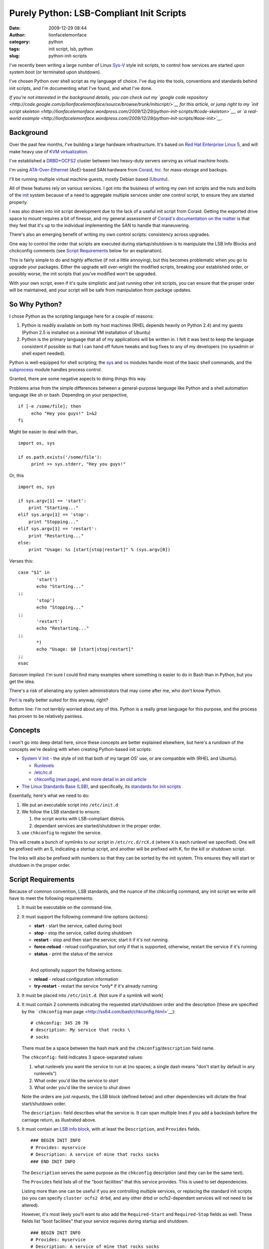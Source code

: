 Purely Python: LSB-Compliant Init Scripts
#########################################
:date: 2009-12-29 08:44
:author: lionfacelemonface
:category: python
:tags: init script, lsb, python
:slug: python-init-scripts

I've recently been writing a large number of Linux
`Sys-V <http://en.wikipedia.org/wiki/UNIX_System_V>`__ style init
scripts, to control how services are started upon system boot (or
terminated upon shutdown).

I've chosen Python over shell script as my language of choice. I've dug
into the tools, conventions and standards behind init scripts, and I'm
documenting what I've found, and what I've done.

*If you're not interested in the background details, you can check out
my `google code
repository <http://code.google.com/p/lionfacelemonface/source/browse/trunk/initscript/>`__
for this article, or jump right to my `init script
skeleton <http://lionfacelemonface.wordpress.com/2009/12/29/python-init-scripts/#code-skeleton>`__,
or `a real-world
example <http://lionfacelemonface.wordpress.com/2009/12/29/python-init-scripts/#aoe-init>`__.*

Background
----------

Over the past few months, I've building a large hardware infrastructure.
It's based on `Red Hat Enterprise Linux
5 <http://www.redhat.com/rhel/server/>`__, and will make heavy use of
`KVM virtualization <http://www.linux-kvm.org/page/Main_Page>`__.

I've established a
`DRBD <http://www.drbd.org/>`__\ +\ `OCFS2 <http://oss.oracle.com/projects/ocfs2/>`__
cluster between two heavy-duty servers serving as virtual machine hosts.

I'm using
`ATA-Over-Ethernet <http://en.wikipedia.org/wiki/ATA_over_Ethernet>`__
(AoE)-based SAN hardware from `Coraid, Inc. <http://www.coraid.com/>`__
for mass-storage and backups.

I'll be running multiple virtual machine guests, mostly Debian based
(`Ubuntu <http://www.ubuntu.com/>`__).

All of these features rely on various services. I got into the business
of writing my own init scripts and the nuts and bolts of the
`init <http://en.wikipedia.org/wiki/Init>`__ system because of a need to
aggregate multiple services under one control script, to ensure they are
started properly.

I was also drawn into init script development due to the lack of a
useful init script from Coraid. Getting the exported drive space to
mount requires a bit of finesse, and my general assessment of `Coraid's
documentation on the
matter <http://www.coraid.com/site/co-files/FAQ.html#ss5.14>`__ is that
they feel that it's up to the individual implementing the SAN to handle
that maneuvering.

There's also an emerging benefit of writing my own control scripts:
consistency across upgrades.

One way to control the order that scripts are executed during
startup/shutdown is to manipulate the LSB Info Blocks and chckconfig
comments (see `Script Requirements <#script-requirements>`__ below for
an explanation).

This is fairly simple to do and highly affective (if not a little
annoying), but this becomes problematic when you go to upgrade your
packages. Either the upgrade will over-wright the modified scripts,
breaking your established order, or possibly worse, the init scripts
that you've modified won't be upgraded.

With your own script, even if it's quite simplistic and just running
other init scripts, you can ensure that the proper order will be
maintained, and your script will be safe from manipulation from package
updates.

So Why Python?
--------------

I chose Python as the scripting language here for a couple of reasons:

#. Python is readily available on both my host machines (RHEL depends
   heavily on Python 2.4) and my guests (Python 2.5 is installed on a
   minimal VM installation of Ubuntu)
#. Python is the primary language that all of my applications will be
   written in. I felt it was best to keep the language consistent if
   possible so that I can hand off future tweaks and bug fixes to any of
   my developers (no sysadmin or shell expert needed).

Python is well-equipped for shell scripting; the
`sys <http://docs.python.org/library/sys.html>`__ and
`os <http://docs.python.org/library/os.html>`__ modules handle most of
the basic shell commands, and the
`subprocess <http://docs.python.org/library/subprocess.html>`__ module
handles process control.

Granted, there are some negative aspects to doing things this way.

Problems arise from the simple differences between a general-purpose
language like Python and a shell automation language like sh or bash.
Depending on your perspective,

::

    if [-e /some/file]; then
         echo "Hey you guys!" 1>&2
    fi

Might be easier to deal with than,

::

    import os, sys

    if os.path.exists('/some/file'):
         print >> sys.stderr, "Hey you guys!"
     

Or, this

::

    import os, sys

    if sys.argv[1] == 'start':
        print "Starting..."
    elif sys.argv[1] == 'stop':
        print "Stopping..."
    elif sys.argv[1] == 'restart':
        print "Restarting..."
    else:
        print "Usage: %s [start|stop|restart]" % (sys.argv[0])

Verses this:

::

    case "$1" in
           'start')
           echo "Starting..."
    ;;
           'stop')
           echo "Stopping..."
    ;;
           'restart')
           echo "Restarting..."
    ;;
           *)
           echo "Usage: $0 [start|stop|restart]"
    ;;
    esac

*Sarcasm implied.* I'm sure I could find many examples where something
is easier to do in Bash than in Python, but you get the idea.

There's a risk of alienating any system administrators that may come
after me, who don't know Python.

`Perl <http://www.perl.org/>`__ is really better suited for this anyway,
right?

Bottom line: I'm not terribly worried about any of this. Python is a
really great language for this purpose, and the process has proven to be
relatively painless.

Concepts
--------

I won't go into deep detail here, since these concepts are better
explained elsewhere, but here's a rundown of the concepts we're dealing
with when creating Python-based init scripts:

-  `System V Init <http://en.wikipedia.org/wiki/Init#SysV-style>`__ -
   the style of init that both of my target OS' use, or are compatible
   with (RHEL and Ubuntu).

   -  `Runlevels <http://en.wikipedia.org/wiki/Runlevel>`__
   -  `/etc/rc.d <http://www.netbsd.org/docs/guide/en/chap-rc.html>`__
   -  `chkconfig (man page) <http://ss64.com/bash/chkconfig.html>`__,
      and `more detail in an old
      article <http://www.linuxjournal.com/article/4445>`__

-  `The Linux Standards Base
   (LSB) <http://www.linuxfoundation.org/collaborate/workgroups/lsb>`__,
   and specifically, its `standards for init
   scripts <http://dev.linux-foundation.org/betaspecs/booksets/LSB-Core-generic/LSB-Core-generic/sysinit.html>`__

Essentially, here's what we need to do:

#. We put an executable script into ``/etc/init.d``
#. We follow the LSB standard to ensure:

   #. the script works with LSB-compliant distros.
   #. dependant services are started/shutdown in the proper order.

#. use ``chkconfig`` to register the service.

This will create a bunch of symlinks to our script in
``/etc/rc.d/rcX.d`` (where ``X`` is each runlevel we specified). One
will be prefixed with an S, indicating a *startup* script, and another
will be prefixed with K, for the *kill* or shutdown script.

The links will also be prefixed with numbers so that they can be sorted
by the init system. This ensures they will start or shutdown in the
proper order.

Script Requirements
-------------------

Because of common convention, LSB standards, and the nuance of the
chkconfig command, any init script we write will have to meet the
following requirements:

#. It must be executable on the command-line.
#. It must support the following command-line options (actions):

   -  **start** - start the service, called during boot
   -  **stop** - stop the service, called during shutdown
   -  **restart** - stop and then start the service; start it if it's
      not running.
   -  **force-reload** - reload configuration, but only if that is
      supported, otherwise, restart the service if it's running
   -  **status** - print the status of the service

   | 
   |  And optionally support the following actions:

   -  **reload** - reload configuration information
   -  **try-restart** - restart the service \*only\* if it's already
      running

#. It must be placed into ``/etc/init.d``. (Not sure if a symlink will
   work)
#. It must contain 2 comments indicating the requested start/shutdown
   order and the description (these are specified by the ```chkconfig``
   man page <http://ss64.com/bash/chkconfig.html>`__):

   ::

                # chkconfig: 345 20 70
                # description: My service that rocks \
                # socks
                

   There must be a space between the hash mark and the
   ``chkconfig``/``description`` field name.

   The ``chkconfig:`` field indicates 3 space-separated values:

   #. what runlevels you want the service to run at (no spaces; a single
      dash means "don't start by default in any runlevels")
   #. What order you'd like the service to *start*
   #. What order you'd like the service to *shut down*

   Note the orders are just *requests*, the LSB block (defined below)
   and other dependencies will dictate the final start/shutdown order.

   .. raw:: html

      <p>

   The ``description:`` field describes what the service is. It can span
   multiple lines if you add a backslash before the carriage return, as
   illustrated above.

#. | It must contain an `LSB info
     block <http://dev.linux-foundation.org/betaspecs/booksets/LSB-Core-generic/LSB-Core-generic/initscrcomconv.html>`__,
     with at least the ``Description``, and ``Provides`` fields.

   ::

                ### BEGIN INIT INFO
                # Provides: myservice
                # Description: A service of mine that rocks socks 
                ### END INIT INFO
                

   The ``Description`` serves the same purpose as the ``chkconfig``
   description (and they can be the same text).

   The ``Provides`` field lists all of the "boot facilities" that this
   service provides. This is used to set dependencies.

   Listing more than one can be useful if you are controlling multiple
   services, or replacing the standard init scripts (so you can specify
   ``cluster ocfs2 drbd``, and any other drbd or ocfs2-dependant
   services will not need to be altered).

   However, it's most likely you'll want to also add the
   ``Required-Start`` and ``Required-Stop`` fields as well. These fields
   list "boot facilities" that your service requires during startup and
   shutdown.

   ::

                ### BEGIN INIT INFO
                # Provides: myservice
                # Description: A service of mine that rocks socks
                # Required-Start: nfs ntpd
                # Required-Stop: nfs
                ### END INIT INFO
                

   In this example, we're telling ``chkconfig`` that our service mustn't
   start before nfs *and* ntpd have started.

   .. raw:: html

      <p>

   | There are also `some "facilities" that are
     in-specific <http://dev.linux-foundation.org/betaspecs/booksets/LSB-Core-generic/LSB-Core-generic/facilname.html>`__,
     and prefixed with a dollar sign. These include ``$network`` and
     ``$local_fs``,
   |  which represent "the network is up" and "all local file systems
     are mounted", respectively.

#. The script must write a file with the same name as the service to
   ``/var/lock/subsys``.

   .. raw:: html

      </p>

   I'm having trouble finding concrete explanation as to why this is a
   requirement. All I've been able to find is a `Red Hat "tips and
   tricks"
   entry <http://www.redhat.com/magazine/008jun05/departments/tips_tricks/>`__
   (scroll down).

   .. raw:: html

      <p>

   So I'm not sure if this is a hard requirement, a Red Hat requirement,
   or what, but it was part of `Coraid's init script
   shell <http://www.coraid.com/site/co-files/FAQ.html#ss5.14>`__, and I
   don't see any harm, so I've included it here.

Some other things to keep in mind:

-  Best practice dictates that we put functions and such in external
   modules. This is difficult in the service/init script environment.
   The best thing to do is create an egg of your special dependancies
   and install it into your system python.

   *There is a potential for putting the init script into an egg
   itself.* I haven't explored this yet, but it would allow for easy
   inclusion of local libraries, allow you to keep the init script
   simple, segregate tests from the script itself, and automatically
   install any external resources.

-  Root will be executing this script, so be careful!

-  This script is intended to *control* a separate application. It's not
   an application in itself.

   The script is expected to exit after spawning the controlled
   application and return a relevant status code.

-  Unit testing can be problematic. I've come up with a relatively
   cleaver way of dealing with that, which I will describe below.

Code Skeleton
-------------

Taking the above requirements into account, I've developed a code
skeleton that contains all of the bits and pieces, plus an easy to use
"switchboard" to control the whole thing.

::

    #!/usr/bin/python
    #
    # Init script skeleton for Python-based service control scripts
    #
    # chkconfig: 123456 1 99
    # description: My service
    #
    # Author: Josh Johnson 
    #
    #
    ### BEGIN INIT INFO
    # Provides: my-service
    # Required-Start: 
    # Required-Stop: 
    # Default-Start:  123456
    # Default-Stop:  123456
    # Short-Description: My service
    # Description: My service
    ### END INIT INFO

    import sys, os, subprocess, re, time

    def lock():
        """
        Create the /var/lock/subsys file
        """
        open('/var/lock/subsys/my-service', 'w').close()
        
    def locked():
        """
        Return True if the lock file exists
        """
        return os.path.exists('/var/lock/subsys/my-service')
        
    def unlock():
        """
        Remove the /var/lock/subsys file
        """
        os.remove('/var/lock/subsys/my-service')

    def start():
        """
        Do whatever needs to be done.. this is where you start any applications,
        mount filesystems, etc.
        """

    def stop():
        """
        Shut everything down, clean up.
        """
        
    def restart():
        """
        Stop and then start
        """
        stop()
        lock()
        start()
        
    def status():
        """
        Print any relevant status info, and return a status code, an integer:
        
        0         program is running or service is OK
        1         program is dead and /var/run pid file exists
        2         program is dead and /var/lock lock file exists
        3         program is not running
        4         program or service status is unknown
        5-99      reserved for future LSB use
        100-149   reserved for distribution use
        150-199   reserved for application use
        200-254   reserved
        
        @see: http://dev.linux-foundation.org/betaspecs/booksets/LSB-Core-generic/LSB-Core-generic/iniscrptact.html
        """
        if not locked():
            # this is dubious! if you're controlling another process, you should check its
            # PID file or use some other means.. consider this an example
            print "STATUS: Program isn't running"
            return 3
        else:
            print "STATUS: Everything is A-OK"
            return 0

    def test():
        """
        This is my way of "unit testing" the script. This function
        calls each of actions, mimicking the switchboard below. 
        
        It then verifies that the functions did what they were supposed to, 
        and reports any problems to stderr.
        
        @TODO: this could be used to inspect the system (e.g. open a web page if this is
        a web server control script) instead of the script.
        
        @TODO: you'll need to also check for PID files and running processes!
        """
        # Since this will turn off the system when its complete, 
        # I want to warn the user and give them the chance to opt out if they 
        # chose this option by accident.
        
        ok = raw_input("""
    ******************
    TESTING MY SERVICE
    ******************

    This will TURN OFF my-service after all the tests.

    This should only be done for testing and debugging purposes.

    Are you sure you want to do this? [Y/N]: """
        ).lower()
        
        if ok != 'y':
            print >> sys.stderr, "Aborting..."
            return
            
        print "Writing Lock File..."
        lock()
        print "Verifying lock file..."
        if os.path.exists('/var/lock/subsys/my-service'):
            print "Lock file written..."
        else:
            print >> sys.stderr, "ERROR: Lock file was NOT written"
        
        print "Starting..."
        start()
        # Do stuff to check the start() function     
        #
        # 
        
        # we call status a couple of times so we can test if it's returning the right
        # output under different circumstances
        status()
            
        print "Stopping..."
        stop()
        # Do stuff to check the stop() function     
        #
        # 
            
        print "Removing lock file..."
        unlock()
        
        if os.path.exists('/var/lock/subsys/my-service'):
            print >> sys.stderr, "ERROR: Could not remove lock file"
        else:
            print "Lock file removed successfully"
        
        # one more time to see what it looks like when the service off
        status()


    # Main program switchboard - wrap everything in a try block to
    # ensure the right return code is sent to the shell, and keep things tidy.
    # 
    # @TODO: need to raise custom exception instead of ValueError, and 
    #        handle other exceptions better. 
    #
    # @TODO: put lock/unlock calls inside of start/stop?
    if __name__ == '__main__':
        try:
            # if there's fewer than 2 options on the command line 
            # (sys.argv[0] is the program name)
            if len(sys.argv) == 1:
                raise ValueError;  
                
            action = str(sys.argv[1]).strip().lower()
            
            if action == 'start':
                lock()
                start()
                sys.exit(0)
            elif action == 'stop':
                stop()
                unlock()
                sys.exit(0)
            elif action == 'restart' or action == 'force-reload':
                restart()
                sys.exit(0)
            elif action == 'status':
                OK = status()
                sys.exit(OK)
            elif action == 'test':
                test()
                sys.exit(0)
            else:
                raise ValueError
        
        except (SystemExit):
            # calls to sys.exit() raise this error :(
            pass
        except (ValueError):
            print >> sys.stderr, "Usage: my-service [start|stop|restart|force-reload|status|test]"
            # return 2 for "bad command line option"
            sys.exit(2)
        except:
            # all other exceptions get caught here
            extype, value = sys.exc_info()[:2]
            print >> sys.stderr, "ERROR: %s (%s)" % (extype, value)
            # return 1 for "general error"
            sys.exit(1)

            

I've put this code skeleton into my `google code
repository <http://code.google.com/p/lionfacelemonface/source/browse/trunk/initscript/>`__.
Check there for the latest version as well as a fully unit tested
version.

What the script does, in esscence, is take an action from the command
line, and then call a function that performs that action. Everything is
wrapped in a ``try... except`` block, so that any exceptions are caught,
the user is notified via `standard
error <http://en.wikipedia.org/wiki/Stderr#Standard_error_.28stderr.29>`__
(so if errors appear during boot, they'll get logged somewhere like
``/var/log/messages``), and the appropriate error code is returned.

I intentionally throw a ``ValueError`` if the user provides a bad
option. This is due to the requirement that we must return a different
error code when a bad command line option is supplied (code 2; this is
also a general Unix convention), and to follow the best practice of
gently reminding the user of proper syntax when they make a mistake.

I should probably write a custom exception class instead, but this is
adequate for now.

I had to do a blanket-pass for when ``sys.exit(0)`` is called, since it
raises a ``SystemExit`` exception. I'm not happy about this. I'm not
100% sure, but I believe that this and all the calls to ``sys.exit()``
when the return value should be 0 could be removed, since Python
normally returns 0 upon successful completion of a script (I need to
check up on this).

This script will run as-is. You can install it like this:

::

    $ cd ~
    $ svn co https://lionfacelemonface.googlecode.com/svn/trunk/initscript
    $ cd initscript
    $ sudo cp init_skeleton.py /etc/init.d/my-service
    $ sudo chkconfig --add my-service
    $ sudo chkconfig my-service on

At this point, the service is installed, and will run at all runlevels.
You can verify this by peeking at ``/etc/rc.d``:

::

    $ ls -la /etc/rc.d/rc5.d | grep my-service
    lrwxrwxrwx  1 root root   20 Dec 28 15:05 S01my-service -> ../init.d/my-service

I'm not 100% sure why there isn't a kill script there. I need to look
into that further.

Getting Fancy
-------------

Pretty Status
~~~~~~~~~~~~~

The LSB specs call for a "library" of sorts that contains useful
functions that help simplify init script creation. Most Linux
distributions (or, at least the ones I'm dealing with here) include a
variant, installed at ``/etc/init.d/functions``.

At some point I'd like to emulate that entire library in python (or see
if someone else already has), but there's one bit in there that I really
like, which would make these python-based init scripts look much more
authentic.

When you send a command via ``/sbin/service servicename``, or call the
script using ``/etc/init.d/servicename``, most distributions print a
little colorized ``[  OK  ]`` once a task has completed successfully (or
``[FAILED]`` upon failure). I think its worth the trouble to emulate
that idea.

This is accomplished with a couple of new functions, named after shell
functions I found in ``/etc/init.d/functions`` (on a RHEL5 machine).

To get the cursor movement and colors, we'll use `ANSI escape
codes <http://en.wikipedia.org/wiki/ANSI_escape_code>`__. I've defined
them as variables (using all caps as an homage to the shell script
convention)

::

    # ANSI codes
    MOVE_CURSOR = '33[60G'
    FAILURE_COLOR = '33[1;31m'
    SUCCESS_COLOR = '33[1;32m'
    NO_COLOR = '33[0m'

    def echo_success():
        """
        Port of standard RHEL function, echos pretty colorized "[  OK  ]" after 
        output
        """
        print "%s[  %sOK%s  ]" % (MOVE_CURSOR, SUCCESS_COLOR, NO_COLOR)

    def echo_failure():
        """
        Port of standard RHEL function, echos pretty colorized "[FAILED]" after 
        output
        """
        print "%s[%sFAILED%s]" % (MOVE_CURSOR, FAILURE_COLOR, NO_COLOR)

Here's how they're used:

::

    import sys

    def start():
        print "Starting...",
        # do stuff...
        echo_success()
        
    try:
       start()
    except:
       echo_failure()
       extype, value = sys.exc_info()[:2]
       print >> sys.stderr, "ERROR: %s (%s)" % (extype, value)
       # return 1 for "general error"
       sys.exit(1) 

Essentially, we're using the "don't print a newline" syntax for
``print``, and relying on the ``echo_*`` functions to handle printing
the newlines for us.

If any exception is raised, the code immediately goes to the except
clause, finishing the line with the "FAILED" notice, and then printing
the nature of the error to standard error.

"Real" Unit Testing
~~~~~~~~~~~~~~~~~~~

My first full-blown init script involved mounting AoE LUNs on my SAN. I
had trouble mounting them using the standard ``fstab`` methods (even
with ``_netdev`` specified).

What `Coraid
provided <http://www.coraid.com/site/co-files/FAQ.html#ss5.14>`__ was
fairly lacking, and quite hard for a non-shell expert to really
understand, so I took a cue from a colleague of mine who had done
something similar as a Debian shell script, and wrote my own mounting
and parsing init script.

So I had python functions that were parsing a standin fstab file, the
output of the ``mount`` command and various other shell commands.

This made unit testing problematic. I had to find a way to simulate some
of the shell commands, without actually executing them.

I also needed to test certain exceptions being raised. I didn't (and
still don't) know how to accurately simulate an exception in a doctest.

Then I had trouble getting my doctests to actually run. The usual
``if __name__ == '__main__':`` idiom was already being used by the
"switchboard" for the init script. This meant that the standard way of
invoking the doctest module wouldn't work.

I mucked around a bit and settled on adding another action to the
script, called "unittest". Using the `doctest
API <http://docs.python.org/library/doctest.html>`__, I was able to run
all the doctests, so that worked out well.

When it came to overcoming the other problems, I was able to do so by
running all of my system calls through a central function, I called
``run()``, and setting up some globals to switch on and off the "test
mode" when the unittest action is called.

``run()`` takes several arguments, and works with two global registries
that establish test output and exceptions depending on what function is
calling the ``run()`` function. My unittest action sets up those globals
dynamically when it runs. I don't think its ideal, but it seems to work.

To see it in action, see `aoe-init: A Real-World Example <#aoe-init>`__
below.

aoe-init: A Real-World Example
~~~~~~~~~~~~~~~~~~~~~~~~~~~~~~

As part of the process of developing the code skeleton above, I wrote my
first init script to mount my AoE SAN.

I'm displaying it here to show how I've done the unit testing. I need to
rework the script to use the skeleton, and work the unit testing bits
into the skeleton, but I think it's a good example of what a
Python-based init script can look like, and I don't mind getting other
pythonista's opinions of how it could be improved.

Keep an eye on my `google code
repository <http://code.google.com/p/lionfacelemonface/source/browse/trunk/initscript/>`__.
The code is there and I'll be tracking my changes as the script is
refactored (it should probably be its own project, but that's an
exercise for another time... but I could of course be persuaded... if
you're interested, drop me a line at lionface dot lemonface at gmail dot
com)

::

    #!/usr/bin/python
    # aoe-init - example init script for ATA over Ethernet storage
    #
    # NOTE: add required aoe mounts to /etc/fstab-aoe
    #
    # Author: Josh Johnson 
    #
    # TODO: support LVM mounts, RAID arrays of etherd devices (may need to do other stuff before mounting)
    # TODO: add "live test" that parses the fstab-aoe, and verifies all the mounts
    # TODO: replace sys.stderr.write with print >> sys.stderr
    # TODO: add "reload" action that refreshes and revalidates the aoe targets (and remounts mounted ones?)
    # 
    # chkconfig: - 99 01
    # description: Mount AoE targets at boot.
    #
    ### BEGIN INIT INFO
    # Provides: aoe-init
    # Required-Start: $network 
    # Required-Stop: 
    # X-UnitedLinux-Should-Start:
    # X-UnitedLinux-Should-Stop:
    # Default-Start:  2 3 5
    # Default-Stop:
    # Short-Description: Mount AoE targets at boot.
    # Description:  Mount AoE targets at boot.
    ### END INIT INFO

    import sys, os, subprocess, re, time

    ####### Settings used for testing purposes ############################
    testing = False
    myfstab = '/etc/fstab-aoe'


    def parse_fstab(path=""):
        """
        Parse the /etc/fstab-aoe file, return a structure.
        
        @TODO: parse options into a list?
        
        >>> mounts = parse_fstab()
        >>> mounts[0]['file-system']
        '/dev/etherd/e99.68'
        >>> mounts[2]['fs-type']
        'ext3'
        >>> mounts[4]['options']
        'defaults,_netdev,noatime,bubba,data=journal'
        """
        
        if not path:
            path = myfstab
        
        fstab = open(path)
        
        data = fstab.readlines()
        
        _fstab = []
            
        for line in data:
            line = line.strip()
            
            # skip comments/empty lines
            if line == '' or line.startswith("#"):
                continue
            
            info = {}
            cols = re.split("\s+", line)
            
            info['file-system'] = cols[0]
            info['mount-point'] = cols[1]
            info['fs-type'] = cols[2]
            info['options'] = cols[3]
            info['dump'] = cols[4]
            info['pass'] = cols[5]
            
            _fstab.append(info)

        fstab.close()
        
        return _fstab

    def run(command, usetest='unknown', bypass_test=False, test_except=False):
        """
        Execute a command and return the output.
        
        If the global testing variable is set, the command isn't executed, just printed to stdout 
        (no newline)
        
        @param command: list, the command and any arguments you want to pass
        @param usetest: string, used in conjunction with the global testing variable, 
                        by the test() function below. Used as a reference for what fake output 
                        you'd like to return.
        @param bypass_test: boolean, if True, still execute the command, even if testing is True
        @param test_except: boolean, set to True if you'd like to use the _except hash to test an exception  
        
        @TODO: should we always strip? maybe add as an option?
        @TODO: should we always split the command?
        
        
        
        >>> run(['uname'], bypass_test=True)
        'Linux'
        >>> run(['uname', '-r'])
        uname -r
        >>> run(['uname', '-r'], 'run', test_except=True)
        Traceback (most recent call last):
        ...
        KeyError
        """
        # little bit of code to help in unit testing
        if testing and not bypass_test:
            print " ".join(command)
            if usetest != 'unknown':
                if test_except:
                    raise _except[usetest]
                    
                return _test[usetest]
            else:
                return
        
        result = subprocess.Popen(command, stdout=subprocess.PIPE).communicate()[0].strip()
        
        return result
        


    def load(interfaces=['eth1', 'eth0']):
        """
        Load the aoe module.
        
        @TODO: test for module prescence?
        @TODO: set some sort of timeout in the loop
        
        >>> load()
        /sbin/modprobe aoe aoe_iflist="eth1 eth0"
        >>> load(['eth1'])
        /sbin/modprobe aoe aoe_iflist="eth1"
        """
        chk = run(['lsmod'])
        
        if re.search('^aoe', chk, re.MULTILINE):
            print >> sys.stderr, "Module already loaded" 
            return
        
        run(['/sbin/modprobe',  'aoe', 'aoe_iflist="%s"' % ' '.join(interfaces)])
        
        # don't return until it's loaded (/dev/etherd/discover exists)
        
        if not testing:
            print "Waiting for module to come up..."
            while not os.path.exists('/dev/etherd/discover'):
                pass
            print "Module up."
            

    def unload():
        """
        Unload the aoe module
        
        @TODO: set some sort of timeout in the loop
        
        >>> unload()
        /sbin/rmmod aoe
        """
        chk = run(['lsmod'])
        
        if not re.search('^aoe', chk, re.MULTILINE):
            print >> sys.stderr, "Module not loaded" 
            return
        
        run(['/sbin/rmmod', 'aoe'])
        
        # don't return until it's unloaded (/dev/etherd/discover dissapears)
        
        if not testing:
            print "Waiting for module to come down..."
            while os.path.exists('/dev/etherd/discover'):
                pass
            print "Module down."
        

    def mount():
        """
        Mount all of the entries in /etc/fstab-aoe
        
        @TODO: verify mount points/etherd devices?
        
        >>> import sys
        >>> # capture stderr so we can test the exceptions too
        >>> sys.stderr = sys.stdout
        >>> mount()
        mount -t ext3 -o defaults,_netdev,noatime,data=journal /dev/etherd/e99.68 /var/shares/ccbc-admin
        Unable to mount aoe target /dev/etherd/e99.68 to /var/shares/ccbc-admin
        mount -t ext3 -o defaults,_netdev,noatime,data=journal /dev/etherd/e99.130 /var/backup/ccbc-admin
        Unable to mount aoe target /dev/etherd/e99.130 to /var/backup/ccbc-admin
        mount -t ext3 -o defaults,_netdev,noatime,data=journal /dev/etherd/e99.51 /var/shares/patterson-lab
        Unable to mount aoe target /dev/etherd/e99.51 to /var/shares/patterson-lab
        mount -t ext3 -o defaults,_netdev,noatime,data=journal /dev/etherd/e99.131 /var/backup/patterson-lab
        Unable to mount aoe target /dev/etherd/e99.131 to /var/backup/patterson-lab
        mount -t ext3 -o defaults,_netdev,noatime,bubba,data=journal /dev/etherd/e99.52 /var/shares/miller-lab
        Unable to mount aoe target /dev/etherd/e99.52 to /var/shares/miller-lab
        mount -t ext3 -o defaults,_netdev,noatime,data=journal /dev/etherd/e99.132 /var/backup/miller-lab
        Unable to mount aoe target /dev/etherd/e99.132 to /var/backup/miller-lab
        """
        mounts = parse_fstab()
        
        for mount in mounts:
            try:
                command = ['mount', '-t', mount['fs-type'], '-o', mount['options'], mount['file-system'], mount['mount-point']]
                
                #turning on exception testing if testing is True
                run(command, 'mount', test_except=testing)
                
            except OSError:
                sys.stderr.write("Unable to mount aoe target %(file-system)s to %(mount-point)s\n" % mount)
            
            


    def unmount():
        """
        Un-mount all of the entries in /etc/fstab-aoe
        
        @TODO: only unmount mounted entries?
        
        >>> import sys
        >>> # capture stderr so we can test the exceptions too
        >>> sys.stderr = sys.stdout
        >>> unmount()
        umount /dev/etherd/e99.68
        Unable to unmount aoe target /dev/etherd/e99.68 from /var/shares/ccbc-admin
        umount /dev/etherd/e99.130
        Unable to unmount aoe target /dev/etherd/e99.130 from /var/backup/ccbc-admin
        umount /dev/etherd/e99.51
        Unable to unmount aoe target /dev/etherd/e99.51 from /var/shares/patterson-lab
        umount /dev/etherd/e99.131
        Unable to unmount aoe target /dev/etherd/e99.131 from /var/backup/patterson-lab
        umount /dev/etherd/e99.52
        Unable to unmount aoe target /dev/etherd/e99.52 from /var/shares/miller-lab
        umount /dev/etherd/e99.132
        Unable to unmount aoe target /dev/etherd/e99.132 from /var/backup/miller-lab
        """
        mounts = parse_fstab()
        
        for mount in mounts:
            try:
                command = ('umount', mount['file-system'])
                
                run(command, 'unmount', test_except=testing)
                
            except OSError:
                sys.stderr.write("Unable to unmount aoe target %(file-system)s from %(mount-point)s\n" % mount)
            
         

    def lock():
        """
        Create the /var/lock/subsys/aoe-init file
        
        @TODO: catch exceptions
        
        >>> lock()
        >>> import os
        >>> os.path.exists('/var/lock/subsys/aoe-init')
        True
        >>> os.remove('/var/lock/subsys/aoe-init')
        
        """
        open('/var/lock/subsys/aoe-init', 'w').close()

    def unlock():
        """
        Remove the /var/lock/subsys/aoe-init file
        
        @TODO: catch exceptions
        
        >>> lock()
        >>> unlock()
        >>> import os
        >>> os.path.exists('/var/lock/subsys/aoe-init')
        False
        """
        os.remove('/var/lock/subsys/aoe-init')
        

    def aoe_stat():
        """
        Get the current list of available aoe targets
        """
        return run(['/usr/sbin/aoe-stat'], 'aoe_stat')

    def aoe_version():
        """
        Get the current AoE driver and tools versions
        """
        return run(['/usr/sbin/aoe-version'], 'aoe_version')

    def aoe_discover():
        """
        Probe the SAN network for AoE targets
        """
        run(['/usr/sbin/aoe-discover'])
        
        # give aoe-discover a chance to do it's thing
        time.sleep(5)

    def mounted():
        """
        Return any mount entries for mounted AoE targets
        
        @TODO: parse mounts into structure
        
        >>> mounted()
        /bin/mount
        ['/dev/etherd/e99.2 on /media/test type ext3 (rw,_netdev,noatime)']
        """
        mounts = run(['/bin/mount'], 'mounted').split("\n")
        
        aoe_mounts = []
        
        for mount in mounts:
            if "dev/etherd" in mount:
                aoe_mounts.append(mount.strip())
        
        return aoe_mounts

    def status():
        """
        Check for the lock file, call the aoe version command, etc
        
        >>> import sys
        >>> # capture stderr so we can test the error messages
        >>> sys.stderr = sys.stdout
        >>> status()
        Lock file not found. Status uknown
        >>> lock()
        >>> status() #doctest: +NORMALIZE_WHITESPACE
        AoE Version Information:
        /usr/sbin/aoe-version
        
                          aoetools: 30
              installed aoe driver: 73
                running aoe driver: 73
        
        
        Available AoE Targets:
        /usr/sbin/aoe-stat
            e99.2        32.212GB  eth1,eth0 1024  up
        
        Mounted AoE Targets:
        /bin/mount
        /dev/etherd/e99.2 on /media/test type ext3 (rw,_netdev,noatime)
        >>> unlock()
        """
        locked = os.path.exists('/var/lock/subsys/aoe-init')
        
        if not locked:
            sys.stderr.write("WARNING: Lock file not found. Init script may not be functioning properly\n")
        
        print "AoE Version Information:"
        print aoe_version()
        print 
        print "Available AoE Targets:"
        print aoe_stat()
        print
        print "Mounted AoE Targets:"
        
        mounts = mounted()
        
        for mount in mounts:
            print mount
                

    def unittest():
        """
        Run unit tests on this file.
        """
        import tempfile
        import doctest
        
        this_module = __import__(__name__)
        
        tmp = tempfile.NamedTemporaryFile()
        
        this_module.myfstab = tmp.name
        
        tmp.write('''
            # /etc/fstab-aoe: AoE filesystems mount-points   -*-conf-*-
            #
            #                
            #
            #/dev/etherd/e99.0      /mnt/aoe_trial  ext3  defaults,_netdev,noatime,data=journal     1 2
            /dev/etherd/e99.68      /var/shares/ccbc-admin  ext3    defaults,_netdev,noatime,data=journal   1 2
            /dev/etherd/e99.130     /var/backup/ccbc-admin  ext3    defaults,_netdev,noatime,data=journal   1 2
            /dev/etherd/e99.51      /var/shares/patterson-lab       ext3    defaults,_netdev,noatime,data=journal   1 2
            /dev/etherd/e99.131     /var/backup/patterson-lab       ext3    defaults,_netdev,noatime,data=journal   1 2
            /dev/etherd/e99.52      /var/shares/miller-lab  ext3    defaults,_netdev,noatime,bubba,data=journal   1 2
            /dev/etherd/e99.132     /var/backup/miller-lab  ext3    defaults,_netdev,noatime,data=journal   1 2'''
        )
        
        tmp.seek(0)
        
        # test output for parsing functions
        _test = {}
        _test['mounted'] = """
        /dev/mapper/Primary-Root on / type ext3 (rw)
        proc on /proc type proc (rw)
        sysfs on /sys type sysfs (rw)
        devpts on /dev/pts type devpts (rw,gid=5,mode=620)
        /dev/mapper/Primary-Home on /home type ext3 (rw)
        /dev/mapper/Primary-Temp on /tmp type ext3 (rw)
        /dev/mapper/Primary-Logs on /var/log type ext3 (rw)
        /dev/md0 on /boot type ext3 (rw)
        tmpfs on /dev/shm type tmpfs (rw)
        none on /proc/sys/fs/binfmt_misc type binfmt_misc (rw)
        sunrpc on /var/lib/nfs/rpc_pipefs type rpc_pipefs (rw)
        configfs on /sys/kernel/config type configfs (rw)
        ocfs2_dlmfs on /dlm type ocfs2_dlmfs (rw)
        /dev/drbd1 on /vm type ocfs2 (rw,_netdev,noatime,heartbeat=local)
        /dev/etherd/e99.2 on /media/test type ext3 (rw,_netdev,noatime)
        """
        
        _test['load'] = ""
        _test['unload'] = ""
        _test['mount'] = ""
        _test['unmount'] = ""
        _test['lock'] = ""
        _test['aoe_stat'] = "\te99.2        32.212GB  eth1,eth0 1024  up"
        _test['aoe_version'] = """
                      aoetools: 30
          installed aoe driver: 73
            running aoe driver: 73
        """
        _test['unknown'] = ""
        
        # exceptions to test
        _except = {}
        _except['mount'] = OSError
        _except['unmount'] = OSError
        _except['run'] = KeyError
        
        this_module.testing = True
        this_module._test = _test
        this_module._except = _except
        
        print "Running unit tests for this init script..."
        
        doctest.testmod(this_module)
        
        print 
        print "No output means the tests were successful. For more detail, call `aoe-init test -v`"
        
        tmp.close()


    def test():
        """
        Do a sanity check to make sure we can load the module, parse the /etc/fstab-aoe
        file, mount the contents, then run the shutdown procedure.
        
        @TODO: unit test for this?
        """
        
        ok = raw_input("\n*******************\nTESTING AOE SETUP\n*******************\n\nThis will turn off the aoe driver in your system.\n\nThis should only be done for testing and debugging purposes.\n\nAre you sure you want to do this? [Y/N]: ").lower()
        
        if ok != 'y':
            sys.stderr.write("Aborting...\n")
            return
        
        # check if there's an /etc/fstab-aoe
        if not os.path.exists('/etc/fstab-aoe'):
            sys.stderr.write("ERROR: No /etc/fstab-aoe file found\n")
            return
            
        # try parsing it and check the entries
        fstab = parse_fstab('/etc/fstab-aoe')
        
        if len(fstab) == 0:
            sys.stderr.write("ERROR: /etc/fstab-aoe doesn't contain any un-commented entries\n")
            return
            
        
        unload()
        load()
        aoe_discover()
        
        for _mount in fstab:
            # check for common errors
            if not os.path.exists(_mount['mount-point']):
                sys.stderr.write("WARNING: %s does not exist\n" % (_mount['mount-point']))
                
            if not os.path.exists(_mount['file-system']):
                sys.stderr.write("WARNING: %s is not an existing device\n" % (_mount['file-system']))
        
        
        mount()
        lock()
        status()
        unmount()
        unload()
        status()
        
        print "Testing /var/lock/subsys lock file..." 
        
        if not os.path.exists("/var/lock/subsys/aoe-init"):
            print >> sys.stderr, "ERROR: Lock file was NOT written"
        else:
            print "Lock file written."
            
        unlock()
        
        if os.path.exists("/var/lock/subsys/aoe-init"):
            print >> sys.stderr, "ERROR: Lock file was NOT deleted"
        else:
            print "Lock file deleted."    
        

    def refresh():
        """
        Attempt to reload and re-validate all of the aoe mounts on the system.
        
        @TODO: actually write this :)
        """
        

    # Main program switchboard
    if __name__ == '__main__':
        try:
            if len(sys.argv) == 0:
                raise ValueError;
                
            action = str(sys.argv[1]).strip().lower()
            
            if action == 'start':
                load()
                aoe_discover()
                lock()
                mount()
            elif action == 'stop':
                unmount()
                unload()
                unlock()
            elif action == 'status':
                status()
            elif action == 'unittest':
                unittest()
            elif action == 'test':
                test() 
            elif action == 'refresh':
                print "Not currently implemented."
            else:
                raise ValueError
            
             
        except (ValueError, IndexError):
            sys.stderr.write("Usage: aoe-init [start|stop|status|refresh|test|unittest]\n")
        

Moving Forward
--------------

There are a handful of items on my TODO list that I'd like to document
here

-  I haven't actually written anything that *controls* a process; I've
   only written init scripts that load kernel modules, mount
   filesystems, and kick off other init scripts.

   I'd like to delve into process control and monitoring more in the
   future.

-  I've ported two very small and simple pieces of common functionality
   from the standard init script function libraries. I'd like to expand
   that. (this will become more necessary as I proceed with the last
   item)

-  Verification could be handled better. I don't *really* know what the
   state of a process is; in the ``aoe-init`` script, I checked things
   like the output of ``aoe-stat``, a tool that comes with the AoE
   driver, and the standard ``mount`` command.

-  My unit testing setup is kind of convoluted. I really don't like the
   level of complexity in my ``run()`` function. I need to collect the
   testing bits into something more concrete and transparent.

-  The more I think about it, the more I feel I need to figure out how
   to put my init scripts into proper eggs. As things get more complex,
   I may need external dependencies, and I'd like to let the
   `setuptools <http://pypi.python.org/pypi/setuptools>`__
   infrastructure handle that for me.

   Also, an egg package would afford me lots of leeway for creating
   tests. I could move most of the doctests into a central file and move
   the testing code (the ``unittest`` action) into a setup.py action.

-  The code skeleton doesn't handle a common use case: if you call the
   stop action when the serivce isn't running, the whole script fails.
   This is due to the lock file not existing since the ``lock()``
   function never wrote it, since the ``start()`` function hadn't been
   called.

   I'm not sure exactly how to handle this. I see a couple of
   possiblites:

   #. Check for the file's existence, and if it's not there, just
      quietly don't do anything.
   #. Check for the file's existence, and if it's not there, don't call
      ``unlock()``, but still proceed with shutdown procedures.
   #. Continue failing.

   I think that in a real process-control application, you'd need to do
   more than just look for a lock file. You'd check the status of the
   process itself by getting the PID and looking for a running process,
   then proceed in a application-specific manner.

   So you may want to fail if the process isn't running, or maybe there
   is still some cleanup that you need to do even if was never started.

   We also have to take into consideration that the process may have
   actually died as opposed to never been started.

   So generally speaking, I think the skeleton is OK the way it is, but
   I may "fix" this just so the end use isn't caught off guard by it.
